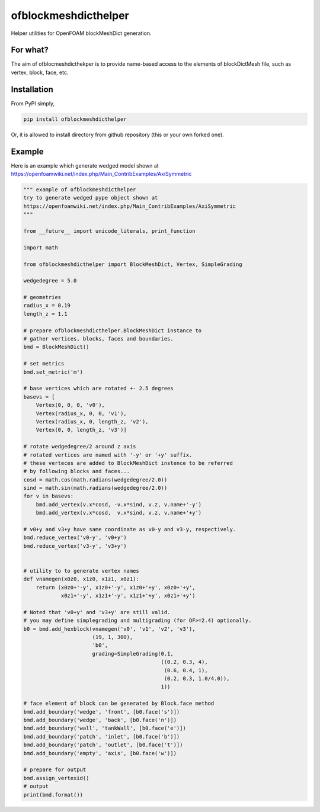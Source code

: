 =============================
ofblockmeshdicthelper
=============================

Helper utilities for OpenFOAM blockMeshDict generation. 

For what?
===========

The aim of ofblocmeshdicthekper is to provide name-based access to the elements of 
blockDictMesh file, such as vertex, block, face, etc.

Installation
===============

From PyPI simply, 

.. code-block:: shell

    pip install ofblockmeshdicthelper

Or, it is allowed to install directory from github repository (this or your own forked one).

Example
========

Here is an example which generate wedged model shown at 
https://openfoamwiki.net/index.php/Main_ContribExamples/AxiSymmetric

.. code-block:: python

    """ example of ofblockmeshdicthelper
    try to generate wedged pype object shown at
    https://openfoamwiki.net/index.php/Main_ContribExamples/AxiSymmetric
    """
    
    from __future__ import unicode_literals, print_function
    
    import math
    
    from ofblockmeshdicthelper import BlockMeshDict, Vertex, SimpleGrading
    
    wedgedegree = 5.0
    
    # geometries
    radius_x = 0.19
    length_z = 1.1
    
    # prepare ofblockmeshdicthelper.BlockMeshDict instance to
    # gather vertices, blocks, faces and boundaries.
    bmd = BlockMeshDict()
    
    # set metrics
    bmd.set_metric('m')
    
    # base vertices which are rotated +- 2.5 degrees
    basevs = [
        Vertex(0, 0, 0, 'v0'),
        Vertex(radius_x, 0, 0, 'v1'),
        Vertex(radius_x, 0, length_z, 'v2'),
        Vertex(0, 0, length_z, 'v3')]
    
    # rotate wedgedegree/2 around z axis
    # rotated vertices are named with '-y' or '+y' suffix.
    # these verteces are added to BlockMeshDict instence to be referred
    # by following blocks and faces...
    cosd = math.cos(math.radians(wedgedegree/2.0))
    sind = math.sin(math.radians(wedgedegree/2.0))
    for v in basevs:
        bmd.add_vertex(v.x*cosd, -v.x*sind, v.z, v.name+'-y')
        bmd.add_vertex(v.x*cosd,  v.x*sind, v.z, v.name+'+y')
    
    # v0+y and v3+y have same coordinate as v0-y and v3-y, respectively.
    bmd.reduce_vertex('v0-y', 'v0+y')
    bmd.reduce_vertex('v3-y', 'v3+y')
    
    
    # utility to to generate vertex names
    def vnamegen(x0z0, x1z0, x1z1, x0z1):
        return (x0z0+'-y', x1z0+'-y', x1z0+'+y', x0z0+'+y',
                x0z1+'-y', x1z1+'-y', x1z1+'+y', x0z1+'+y')
    
    # Noted that 'v0+y' and 'v3+y' are still valid.
    # you may define simplegrading and multigrading (for OF>=2.4) optionally.
    b0 = bmd.add_hexblock(vnamegen('v0', 'v1', 'v2', 'v3'),
                          (19, 1, 300),
                          'b0',
                          grading=SimpleGrading(0.1,
                                                ((0.2, 0.3, 4), 
                                                 (0.6, 0.4, 1),
                                                 (0.2, 0.3, 1.0/4.0)),
                                                1))
    
    # face element of block can be generated by Block.face method
    bmd.add_boundary('wedge', 'front', [b0.face('s')])
    bmd.add_boundary('wedge', 'back', [b0.face('n')])
    bmd.add_boundary('wall', 'tankWall', [b0.face('e')])
    bmd.add_boundary('patch', 'inlet', [b0.face('b')])
    bmd.add_boundary('patch', 'outlet', [b0.face('t')])
    bmd.add_boundary('empty', 'axis', [b0.face('w')])
    
    # prepare for output
    bmd.assign_vertexid()
    # output
    print(bmd.format())
